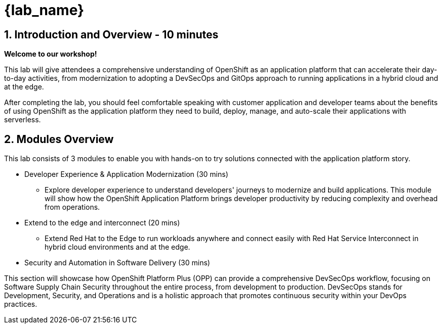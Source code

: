 = {lab_name}

== 1. Introduction and Overview - 10 minutes

**Welcome to our workshop!**

This lab will give attendees a comprehensive understanding of OpenShift as an application platform that can accelerate their day-to-day activities, from modernization to adopting a DevSecOps and GitOps approach to running applications in a hybrid cloud and at the edge.

After completing the lab, you should feel comfortable speaking with customer application and developer teams about the benefits of using OpenShift as the application platform they need to build, deploy, manage, and auto-scale their applications with serverless.

== 2. Modules Overview

This lab consists of 3 modules to enable you with hands-on to try solutions connected with the application platform story.

* Developer Experience & Application Modernization (30 mins)

** Explore developer experience to understand developers' journeys to modernize and build applications. This module will show how the OpenShift Application Platform brings developer productivity by reducing complexity and overhead from operations. 

* Extend to the edge and interconnect (20 mins)

** Extend Red Hat to the Edge to run workloads anywhere and connect easily with Red Hat Service Interconnect in hybrid cloud environments and at the edge.

* Security and Automation in Software Delivery (30 mins)

This section will showcase how OpenShift Platform Plus (OPP) can provide a comprehensive DevSecOps workflow, focusing on Software Supply Chain Security throughout the entire process, from development to production. DevSecOps stands for Development, Security, and Operations and is a holistic approach that promotes continuous security within your DevOps practices.




